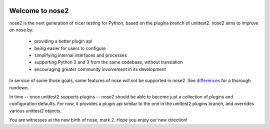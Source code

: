 .. image:: https://travis-ci.org/nose-devs/nose2.png?branch=master
    :target: https://travis-ci.org/nose-devs/nose2
    :alt: Build Status
    
.. image:: https://coveralls.io/repos/nose-devs/nose2/badge.png?branch=master
    :target: https://coveralls.io/r/nose-devs/nose2?branch=master
    :alt: Coverage Status
    
.. image:: https://landscape.io/github/nose-devs/nose2/master/landscape.png
   :target: https://landscape.io/github/nose-devs/nose2/master
   :alt: Code Health
    
.. image:: https://pypip.in/v/nose2/badge.png
    :target: https://crate.io/packages/nose2/
    :alt: Latest PyPI version

.. image:: https://pypip.in/d/nose2/badge.png
    :target: https://crate.io/packages/nose2/
    :alt: Number of PyPI downloads
    
.. image:: https://www.versioneye.com/user/projects/52037a30632bac57a00257ea/badge.png
    :target: https://www.versioneye.com/user/projects/52037a30632bac57a00257ea/
    :alt: Dependencies Status    

Welcome to nose2
================

nose2 is the next generation of nicer testing for Python, based
on the plugins branch of unittest2. nose2 aims to improve on nose by:

 * providing a better plugin api
 * being easier for users to configure
 * simplifying internal interfaces and processes
 * supporting Python 2 and 3 from the same codebase, without translation
 * encouraging greater community involvement in its development

In service of some those goals, some features of nose *will not* be
supported in nose2. See `differences`_ for a thorough rundown.

In time -- once unittest2 supports plugins -- nose2 should be able to
become just a collection of plugins and configuration defaults. For
now, it provides a plugin api similar to the one in the unittest2
plugins branch, and overrides various unittest2 objects.

You are witnesses at the new birth of nose, mark 2. Hope you enjoy our
new direction!

.. _differences: http://readthedocs.org/docs/nose2/en/latest/differences.html

